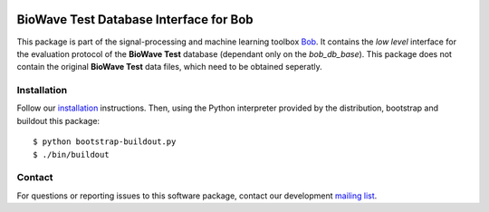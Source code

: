 .. vim: set fileencoding=utf-8 :
.. Tue 16 Aug 11:43:54 CEST 2016

.. image:: http://img.shields.io/badge/docs-stable-yellow.png
   :target: http://pythonhosted.org/bob.db.biowave_test/index.html
.. image:: http://img.shields.io/badge/docs-latest-orange.png
   :target: https://www.idiap.ch/software/bob/docs/latest/bioidiap/bob.db.biowave_test/master/index.html
.. image:: https://gitlab.idiap.ch/bob/bob.db.biowave_test/badges/master/build.svg
   :target: https://gitlab.idiap.ch/bob/bob.db.biowave_test/commits/master
.. image:: https://img.shields.io/badge/gitlab-project-0000c0.svg
   :target: https://gitlab.idiap.ch/bob/bob.db.biowave_test
.. image:: http://img.shields.io/pypi/v/bob.db.biowave_test.png
   :target: https://pypi.python.org/pypi/bob.db.biowave_test
.. image:: http://img.shields.io/pypi/dm/bob.db.biowave_test.png
   :target: https://pypi.python.org/pypi/bob.db.biowave_test


=========================================
 BioWave Test Database Interface for Bob
=========================================

This package is part of the signal-processing and machine learning toolbox
Bob_. It contains the *low level* interface for the evaluation protocol of the
**BioWave Test** database (dependant only on the *bob\_db\_base*). This package
does not contain the original **BioWave Test** data files, which need to be
obtained seperatly.


Installation
------------

Follow our `installation`_ instructions. Then, using the Python interpreter
provided by the distribution, bootstrap and buildout this package::

  $ python bootstrap-buildout.py
  $ ./bin/buildout


Contact
-------

For questions or reporting issues to this software package, contact our
development `mailing list`_.


.. Place your references here:
.. _bob: https://www.idiap.ch/software/bob
.. _installation: https://gitlab.idiap.ch/bob/bob/wikis/Installation
.. _mailing list: https://groups.google.com/forum/?fromgroups#!forum/bob-devel
